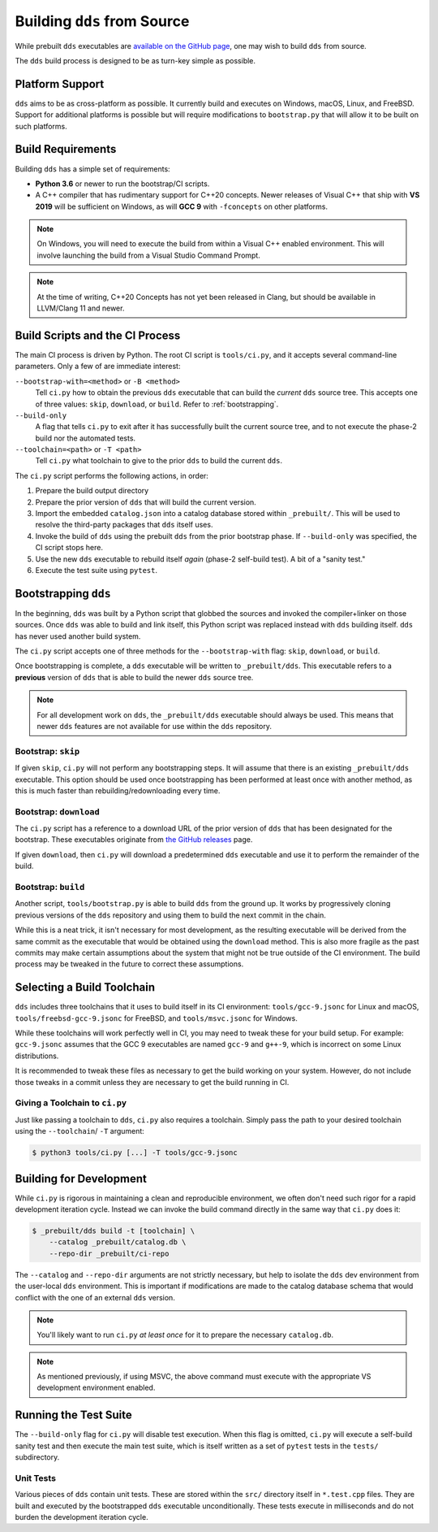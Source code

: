 Building ``dds`` from Source
############################

While prebuilt ``dds`` executables are `available on the GitHub page
<releases_>`_, one may wish to build ``dds`` from source.

.. _releases: https://github.com/vector-of-bool/dds/releases

The ``dds`` build process is designed to be as turn-key simple as possible.


Platform Support
****************

``dds`` aims to be as cross-platform as possible. It currently build and
executes on Windows, macOS, Linux, and FreeBSD. Support for additional
platforms is possible but will require modifications to ``bootstrap.py`` that
will allow it to be built on such platforms.


Build Requirements
******************

Building ``dds`` has a simple set of requirements:

- **Python 3.6** or newer to run the bootstrap/CI scripts.
- A C++ compiler that has rudimentary support for C++20 concepts. Newer
  releases of Visual C++ that ship with **VS 2019** will be sufficient on
  Windows, as will **GCC 9** with ``-fconcepts`` on other platforms.

.. note::
    On Windows, you will need to execute the build from within a Visual C++
    enabled environment. This will involve launching the build from a Visual
    Studio Command Prompt.

.. note::
    At the time of writing, C++20 Concepts has not yet been released in Clang,
    but should be available in LLVM/Clang 11 and newer.


Build Scripts and the CI Process
********************************

The main CI process is driven by Python. The root CI script is ``tools/ci.py``,
and it accepts several command-line parameters. Only a few of are immediate
interest:

``--bootstrap-with=<method>`` or ``-B <method>``
    Tell ``ci.py`` how to obtain the previous ``dds`` executable that can build
    the *current* ``dds`` source tree. This accepts one of three values:
    ``skip``, ``download``, or ``build``. Refer to :ref:`bootstrapping`.

``--build-only``
    A flag that tells ``ci.py`` to exit after it has successfully built the
    current source tree, and to not execute the phase-2 build nor the automated
    tests.

``--toolchain=<path>`` or ``-T <path>``
    Tell ``ci.py`` what toolchain to give to the prior ``dds`` to build the
    current ``dds``.

The ``ci.py`` script performs the following actions, in order:

#. Prepare the build output directory
#. Prepare the prior version of ``dds`` that will build the current version.
#. Import the embedded ``catalog.json`` into a catalog database stored within
   ``_prebuilt/``. This will be used to resolve the third-party packages that
   ``dds`` itself uses.
#. Invoke the build of ``dds`` using the prebuilt ``dds`` from the prior
   bootstrap phase. If ``--build-only`` was specified, the CI script stops
   here.
#. Use the new ``dds`` executable to rebuild itself *again* (phase-2 self-build
   test). A bit of a "sanity test."
#. Execute the test suite using ``pytest``.


.. _bootstrapping:

Bootstrapping ``dds``
*********************

In the beginning, ``dds`` was built by a Python script that globbed the sources
and invoked the compiler+linker on those sources. Once ``dds`` was able to
build and link itself, this Python script was replaced instead with ``dds``
building itself. ``dds`` has never used another build system.

The ``ci.py`` script accepts one of three methods for the ``--bootstrap-with``
flag: ``skip``, ``download``, or ``build``.

Once bootstrapping is complete, a ``dds`` executable will be written to
``_prebuilt/dds``. This executable refers to a **previous** version of ``dds``
that is able to build the newer ``dds`` source tree.

.. note::
    For all development work on ``dds``, the ``_prebuilt/dds`` executable should
    always be used. This means that newer ``dds`` features are not available
    for use within the ``dds`` repository.


Bootstrap: ``skip``
===================

If given ``skip``, ``ci.py`` will not perform any bootstrapping steps. It will
assume that there is an existing ``_prebuilt/dds`` executable. This option
should be used once bootstrapping has been performed at least once with another
method, as this is much faster than rebuilding/redownloading every time.


Bootstrap: ``download``
=======================

The ``ci.py`` script has a reference to a download URL of the prior version of
``dds`` that has been designated for the bootstrap. These executables originate
from `the GitHub releases <releases_>`_ page.

If given ``download``, then ``ci.py`` will download a predetermined ``dds``
executable and use it to perform the remainder of the build.


Bootstrap: ``build``
====================

Another script, ``tools/bootstrap.py`` is able to build ``dds`` from the ground
up. It works by progressively cloning previous versions of the ``dds``
repository and using them to build the next commit in the chain.

While this is a neat trick, it isn't necessary for most development, as the
resulting executable will be derived from the same commit as the executable
that would be obtained using the ``download`` method. This is also more fragile
as the past commits may make certain assumptions about the system that might
not be true outside of the CI environment. The build process may be tweaked in
the future to correct these assumptions.


Selecting a Build Toolchain
***************************

``dds`` includes three toolchains that it uses to build itself in its CI
environment: ``tools/gcc-9.jsonc`` for Linux and macOS,
``tools/freebsd-gcc-9.jsonc`` for FreeBSD, and ``tools/msvc.jsonc`` for
Windows.

While these toolchains will work perfectly well in CI, you may need to tweak
these for your build setup. For example: ``gcc-9.jsonc`` assumes that the GCC 9
executables are named ``gcc-9`` and ``g++-9``, which is incorrect on some
Linux distributions.

It is recommended to tweak these files as necessary to get the build working on
your system. However, do not include those tweaks in a commit unless they are
necessary to get the build running in CI.


Giving a Toolchain to ``ci.py``
===============================

Just like passing a toolchain to ``dds``, ``ci.py`` also requires a toolchain.
Simply pass the path to your desired toolchain using the ``--toolchain``/
``-T`` argument:

.. code-block:: bash

    $ python3 tools/ci.py [...] -T tools/gcc-9.jsonc


Building for Development
************************

While ``ci.py`` is rigorous in maintaining a clean and reproducible environment,
we often don't need such rigor for a rapid development iteration cycle. Instead
we can invoke the build command directly in the same way that ``ci.py`` does
it:

.. code-block:: bash

    $ _prebuilt/dds build -t [toolchain] \
        --catalog _prebuilt/catalog.db \
        --repo-dir _prebuilt/ci-repo

The ``--catalog`` and ``--repo-dir`` arguments are not strictly necessary, but
help to isolate the ``dds`` dev environment from the user-local ``dds``
environment. This is important if modifications are made to the catalog
database schema that would conflict with the one of an external ``dds``
version.

.. note::
    You'll likely want to run ``ci.py`` *at least once* for it to prepare the
    necessary ``catalog.db``.

.. note::
    As mentioned previously, if using MSVC, the above command must execute with
    the appropriate VS development environment enabled.


Running the Test Suite
**********************

The ``--build-only`` flag for ``ci.py`` will disable test execution. When this
flag is omitted, ``ci.py`` will execute a self-build sanity test and then
execute the main test suite, which is itself written as a set of ``pytest``
tests in the ``tests/`` subdirectory.


Unit Tests
==========

Various pieces of ``dds`` contain unit tests. These are stored within the
``src/`` directory itself in ``*.test.cpp`` files. They are built and executed
by the bootstrapped ``dds`` executable unconditionally. These tests execute
in milliseconds and do not burden the development iteration cycle.
